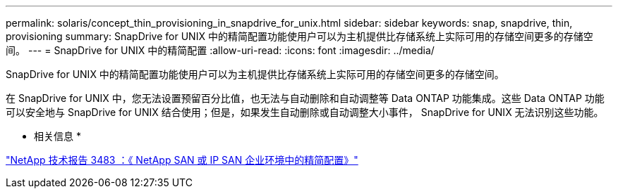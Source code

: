 ---
permalink: solaris/concept_thin_provisioning_in_snapdrive_for_unix.html 
sidebar: sidebar 
keywords: snap, snapdrive, thin, provisioning 
summary: SnapDrive for UNIX 中的精简配置功能使用户可以为主机提供比存储系统上实际可用的存储空间更多的存储空间。 
---
= SnapDrive for UNIX 中的精简配置
:allow-uri-read: 
:icons: font
:imagesdir: ../media/


[role="lead"]
SnapDrive for UNIX 中的精简配置功能使用户可以为主机提供比存储系统上实际可用的存储空间更多的存储空间。

在 SnapDrive for UNIX 中，您无法设置预留百分比值，也无法与自动删除和自动调整等 Data ONTAP 功能集成。这些 Data ONTAP 功能可以安全地与 SnapDrive for UNIX 结合使用；但是，如果发生自动删除或自动调整大小事件， SnapDrive for UNIX 无法识别这些功能。

* 相关信息 *

https://www.netapp.com/pdf.html?item=/media/19670-tr-3483.pdf["NetApp 技术报告 3483 ：《 NetApp SAN 或 IP SAN 企业环境中的精简配置》"^]
